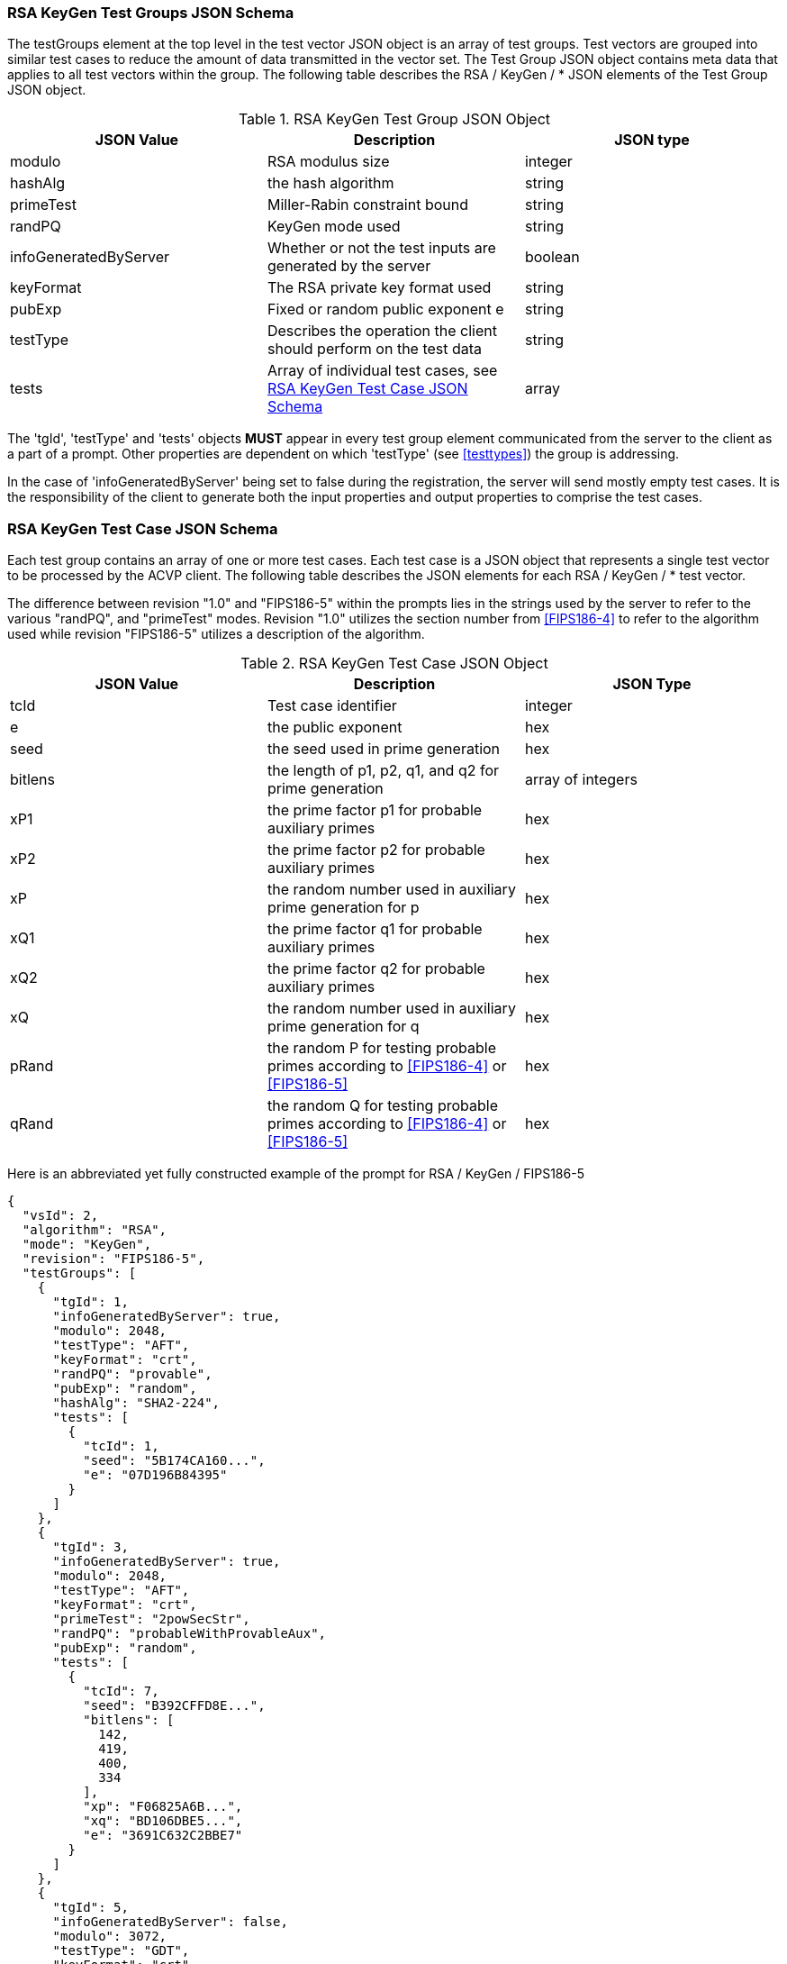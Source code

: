 
[[rsa_keygen_tgjs]]
=== RSA KeyGen Test Groups JSON Schema

The testGroups element at the top level in the test vector JSON object is an array of test groups. Test vectors are grouped into similar test cases to reduce the amount of data transmitted in the vector set. The Test Group JSON object contains meta data that applies to all test vectors within the group. The following table describes the RSA / KeyGen / * JSON elements of the Test Group JSON object.

[[rsa_keygen_vs_tg_table]]
.RSA KeyGen Test Group JSON Object
|===
| JSON Value | Description | JSON type

| modulo | RSA modulus size | integer
| hashAlg | the hash algorithm | string
| primeTest | Miller-Rabin constraint bound | string
| randPQ | KeyGen mode used | string
| infoGeneratedByServer | Whether or not the test inputs are generated by the server | boolean
| keyFormat | The RSA private key format used | string
| pubExp | Fixed or random public exponent e | string
| testType | Describes the operation the client should perform on the test data | string
| tests | Array of individual test cases, see <<rsa_keygen_tvjs>> | array
|===

The 'tgId', 'testType' and 'tests' objects *MUST* appear in every test group element communicated from the server to the client as a part of a prompt. Other properties are dependent on which 'testType' (see <<testtypes>>) the group is addressing.

In the case of 'infoGeneratedByServer' being set to false during the registration, the server will send mostly empty test cases. It is the responsibility of the client to generate both the input properties and output properties to comprise the test cases.

[[rsa_keygen_tvjs]]
=== RSA KeyGen Test Case JSON Schema

Each test group contains an array of one or more test cases. Each test case is a JSON object that represents a single test vector to be processed by the ACVP client. The following table describes the JSON elements for each RSA / KeyGen / * test vector.

The difference between revision "1.0" and "FIPS186-5" within the prompts lies in the strings used by the server to refer to the various "randPQ", and "primeTest" modes. Revision "1.0" utilizes the section number from <<FIPS186-4>> to refer to the algorithm used while revision "FIPS186-5" utilizes a description of the algorithm.

.RSA KeyGen Test Case JSON Object
|===
| JSON Value | Description | JSON Type

| tcId | Test case identifier | integer
| e | the public exponent | hex
| seed | the seed used in prime generation | hex
| bitlens | the length of p1, p2, q1, and q2 for prime generation | array of integers
| xP1 | the prime factor p1 for probable auxiliary primes | hex
| xP2 | the prime factor p2 for probable auxiliary primes | hex
| xP | the random number used in auxiliary prime generation for p | hex
| xQ1 | the prime factor q1 for probable auxiliary primes | hex
| xQ2 | the prime factor q2 for probable auxiliary primes | hex
| xQ | the random number used in auxiliary prime generation for q | hex
| pRand | the random P for testing probable primes according to <<FIPS186-4>> or <<FIPS186-5>> | hex
| qRand | the random Q for testing probable primes according to <<FIPS186-4>> or <<FIPS186-5>> | hex
|===

Here is an abbreviated yet fully constructed example of the prompt for RSA / KeyGen / FIPS186-5

[source, json]
----
{
  "vsId": 2,
  "algorithm": "RSA",
  "mode": "KeyGen",
  "revision": "FIPS186-5",
  "testGroups": [
    {
      "tgId": 1,
      "infoGeneratedByServer": true,
      "modulo": 2048,
      "testType": "AFT",
      "keyFormat": "crt",
      "randPQ": "provable",
      "pubExp": "random",
      "hashAlg": "SHA2-224",
      "tests": [
        {
          "tcId": 1,
          "seed": "5B174CA160...",
          "e": "07D196B84395"
        }
      ]
    },
    {
      "tgId": 3,
      "infoGeneratedByServer": true,
      "modulo": 2048,
      "testType": "AFT",
      "keyFormat": "crt",
      "primeTest": "2powSecStr",
      "randPQ": "probableWithProvableAux",
      "pubExp": "random",
      "tests": [
        {
          "tcId": 7,
          "seed": "B392CFFD8E...",
          "bitlens": [
            142,
            419,
            400,
            334
          ],
          "xp": "F06825A6B...",
          "xq": "BD106DBE5...",
          "e": "3691C632C2BBE7"
        }
      ]
    },
    {
      "tgId": 5,
      "infoGeneratedByServer": false,
      "modulo": 3072,
      "testType": "GDT",
      "keyFormat": "crt",
      "primeTest": "2pow100",
      "randPQ": "probable",
      "pubExp": "random",
      "tests": [
        {
          "tcId": 13
        }
      ]
    }
  ]
}
----
